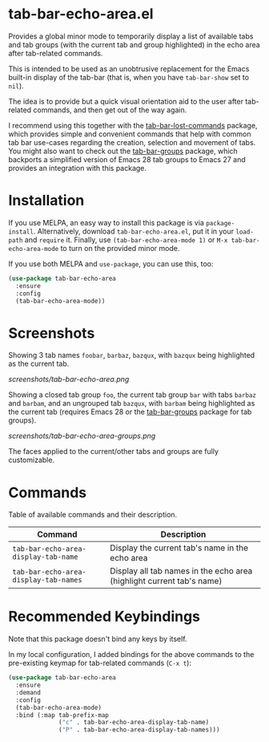 * tab-bar-echo-area.el

Provides a global minor mode to temporarily display a list of
available tabs and tab groups (with the current tab and group
highlighted) in the echo area after tab-related commands.

This is intended to be used as an unobtrusive replacement for the
Emacs built-in display of the tab-bar (that is, when you have
=tab-bar-show= set to =nil=).

The idea is to provide but a quick visual orientation aid to the user
after tab-related commands, and then get out of the way again.

I recommend using this together with the [[https://github.com/fritzgrabo/tab-bar-lost-commands][tab-bar-lost-commands]] package,
which provides simple and convenient commands that help with common tab
bar use-cases regarding the creation, selection and movement of tabs.
You might also want to check out the [[https://github.com/fritzgrabo/tab-bar-groups][tab-bar-groups]] package, which
backports a simplified version of Emacs 28 tab groups to Emacs 27 and
provides an integration with this package.

* Installation

If you use MELPA, an easy way to install this package is via
=package-install=. Alternatively, download =tab-bar-echo-area.el=, put
it in your =load-path= and =require= it. Finally, use
=(tab-bar-echo-area-mode 1)= or =M-x tab-bar-echo-area-mode= to turn on
the provided minor mode.

If you use both MELPA and =use-package=, you can use this, too:

#+begin_src emacs-lisp
(use-package tab-bar-echo-area
  :ensure
  :config
  (tab-bar-echo-area-mode))
#+end_src

* Screenshots

Showing 3 tab names =foobar=, =barbaz=, =bazqux=, with =bazqux= being
highlighted as the current tab.

[[screenshots/tab-bar-echo-area.png]]

Showing a closed tab group =foo=, the current tab group =bar= with tabs
=barbaz= and =barbam=, and an ungrouped tab =bazqux=, with =barbam=
being highlighted as the current tab (requires Emacs 28 or the
[[https://github.com/fritzgrabo/tab-bar-groups][tab-bar-groups]] package for tab groups).

[[screenshots/tab-bar-echo-area-groups.png]]

The faces applied to the current/other tabs and groups are fully
customizable.

* Commands

Table of available commands and their description.

| Command                               | Description                                                           |
|---------------------------------------+-----------------------------------------------------------------------|
| =tab-bar-echo-area-display-tab-name=  | Display the current tab's name in the echo area                       |
| =tab-bar-echo-area-display-tab-names= | Display all tab names in the echo area (highlight current tab's name) |

* Recommended Keybindings

Note that this package doesn't bind any keys by itself.

In my local configuration, I added bindings for the above commands to
the pre-existing keymap for tab-related commands (=C-x t=):
 
#+begin_src emacs-lisp
(use-package tab-bar-echo-area
  :ensure
  :demand
  :config
  (tab-bar-echo-area-mode)
  :bind (:map tab-prefix-map
              ("c" . tab-bar-echo-area-display-tab-name)
              ("P" . tab-bar-echo-area-display-tab-names)))
#+end_src
